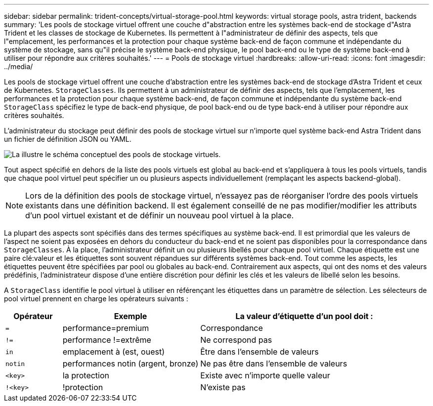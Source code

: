 ---
sidebar: sidebar 
permalink: trident-concepts/virtual-storage-pool.html 
keywords: virtual storage pools, astra trident, backends 
summary: 'Les pools de stockage virtuel offrent une couche d"abstraction entre les systèmes back-end de stockage d"Astra Trident et les classes de stockage de Kubernetes. Ils permettent à l"administrateur de définir des aspects, tels que l"emplacement, les performances et la protection pour chaque système back-end de façon commune et indépendante du système de stockage, sans qu"il précise le système back-end physique, le pool back-end ou le type de système back-end à utiliser pour répondre aux critères souhaités.' 
---
= Pools de stockage virtuel
:hardbreaks:
:allow-uri-read: 
:icons: font
:imagesdir: ../media/


Les pools de stockage virtuel offrent une couche d'abstraction entre les systèmes back-end de stockage d'Astra Trident et ceux de Kubernetes. `StorageClasses`. Ils permettent à un administrateur de définir des aspects, tels que l'emplacement, les performances et la protection pour chaque système back-end, de façon commune et indépendante du système back-end `StorageClass` spécifiez le type de back-end physique, de pool back-end ou de type back-end à utiliser pour répondre aux critères souhaités.

L'administrateur du stockage peut définir des pools de stockage virtuel sur n'importe quel système back-end Astra Trident dans un fichier de définition JSON ou YAML.

image::virtual_storage_pools.png[La illustre le schéma conceptuel des pools de stockage virtuels.]

Tout aspect spécifié en dehors de la liste des pools virtuels est global au back-end et s'appliquera à tous les pools virtuels, tandis que chaque pool virtuel peut spécifier un ou plusieurs aspects individuellement (remplaçant les aspects backend-global).


NOTE: Lors de la définition des pools de stockage virtuel, n'essayez pas de réorganiser l'ordre des pools virtuels existants dans une définition backend. Il est également conseillé de ne pas modifier/modifier les attributs d'un pool virtuel existant et de définir un nouveau pool virtuel à la place.

La plupart des aspects sont spécifiés dans des termes spécifiques au système back-end. Il est primordial que les valeurs de l'aspect ne soient pas exposées en dehors du conducteur du back-end et ne soient pas disponibles pour la correspondance dans `StorageClasses`. À la place, l'administrateur définit un ou plusieurs libellés pour chaque pool virtuel. Chaque étiquette est une paire clé:valeur et les étiquettes sont souvent répandues sur différents systèmes back-end. Tout comme les aspects, les étiquettes peuvent être spécifiées par pool ou globales au back-end. Contrairement aux aspects, qui ont des noms et des valeurs prédéfinis, l'administrateur dispose d'une entière discrétion pour définir les clés et les valeurs de libellé selon les besoins.

A `StorageClass` identifie le pool virtuel à utiliser en référençant les étiquettes dans un paramètre de sélection. Les sélecteurs de pool virtuel prennent en charge les opérateurs suivants :

[cols="14%,34%,52%"]
|===
| Opérateur | Exemple | La valeur d'étiquette d'un pool doit : 


| `=` | performance=premium | Correspondance 


| `!=` | performance !=extrême | Ne correspond pas 


| `in` | emplacement à (est, ouest) | Être dans l'ensemble de valeurs 


| `notin` | performances notin (argent, bronze) | Ne pas être dans l'ensemble de valeurs 


| `<key>` | la protection | Existe avec n'importe quelle valeur 


| `!<key>` | !protection | N'existe pas 
|===